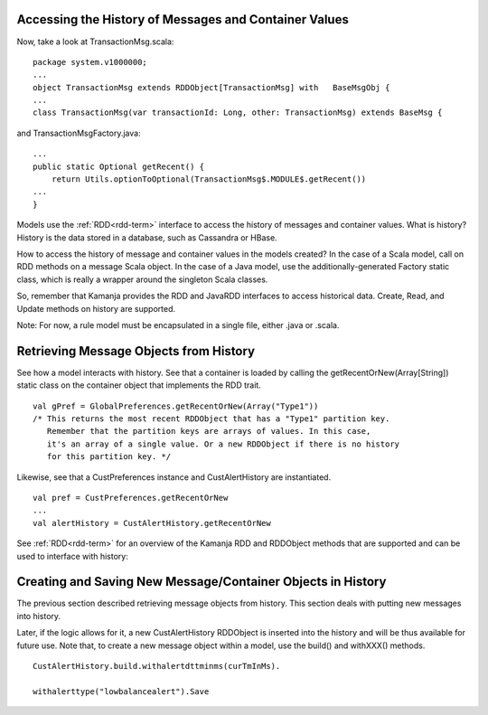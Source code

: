 
.. _java-scala-guide-history:

Accessing the History of Messages and Container Values
======================================================

Now, take a look at TransactionMsg.scala:

::

  package system.v1000000;
  ...
  object TransactionMsg extends RDDObject[TransactionMsg] with   BaseMsgObj {
  ...
  class TransactionMsg(var transactionId: Long, other: TransactionMsg) extends BaseMsg {
	

and TransactionMsgFactory.java:

::

  ...
  public static Optional getRecent() {
      return Utils.optionToOptional(TransactionMsg$.MODULE$.getRecent())
  ...
  }


Models use the :ref:`RDD<rdd-term>` interface
to access the history of messages and container values.
What is history? History is the data stored in a database,
such as Cassandra or HBase.

How to access the history of message and container values in the models created?
In the case of a Scala model,
call on RDD methods on a message Scala object.
In the case of a Java model,
use the additionally-generated Factory static class,
which is really a wrapper around the singleton Scala classes.

So, remember that Kamanja provides the RDD and JavaRDD interfaces
to access historical data.
Create, Read, and Update methods on history are supported.

Note: For now, a rule model must be encapsulated in a single file,
either .java or .scala.

.. _java-scala-guide-retrieve-history:

Retrieving Message Objects from History
=======================================

See how a model interacts with history.
See that a container is loaded by calling the getRecentOrNew(Array[String])
static class on the container object that implements the RDD trait.

::

  val gPref = GlobalPreferences.getRecentOrNew(Array("Type1"))
  /* This returns the most recent RDDObject that has a "Type1" partition key.
     Remember that the partition keys are arrays of values. In this case,
     it's an array of a single value. Or a new RDDObject if there is no history
     for this partition key. */
	
Likewise, see that a CustPreferences instance and CustAlertHistory
are instantiated.

::

  val pref = CustPreferences.getRecentOrNew
  ...
  val alertHistory = CustAlertHistory.getRecentOrNew

See :ref:`RDD<rdd-term>` for an overview
of the Kamanja RDD and RDDObject methods that are supported
and can be used to interface with history:

.. _java-scala-guide-create-history:

Creating and Saving New Message/Container Objects in History
============================================================

The previous section described retrieving message objects from history.
This section deals with putting new messages into history.

Later, if the logic allows for it,
a new CustAlertHistory RDDObject is inserted into the history
and will be thus available for future use.
Note that, to create a new message object within a model,
use the build() and withXXX() methods.

::

  CustAlertHistory.build.withalertdttminms(curTmInMs).

  withalerttype("lowbalancealert").Save
	


